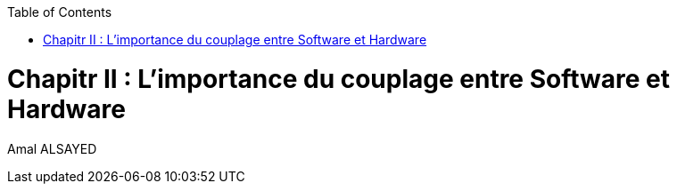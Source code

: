 :toc:
:toc: left
:toclevels: 3


<<<
= Chapitr II : L'importance du couplage entre Software et Hardware
Amal ALSAYED










